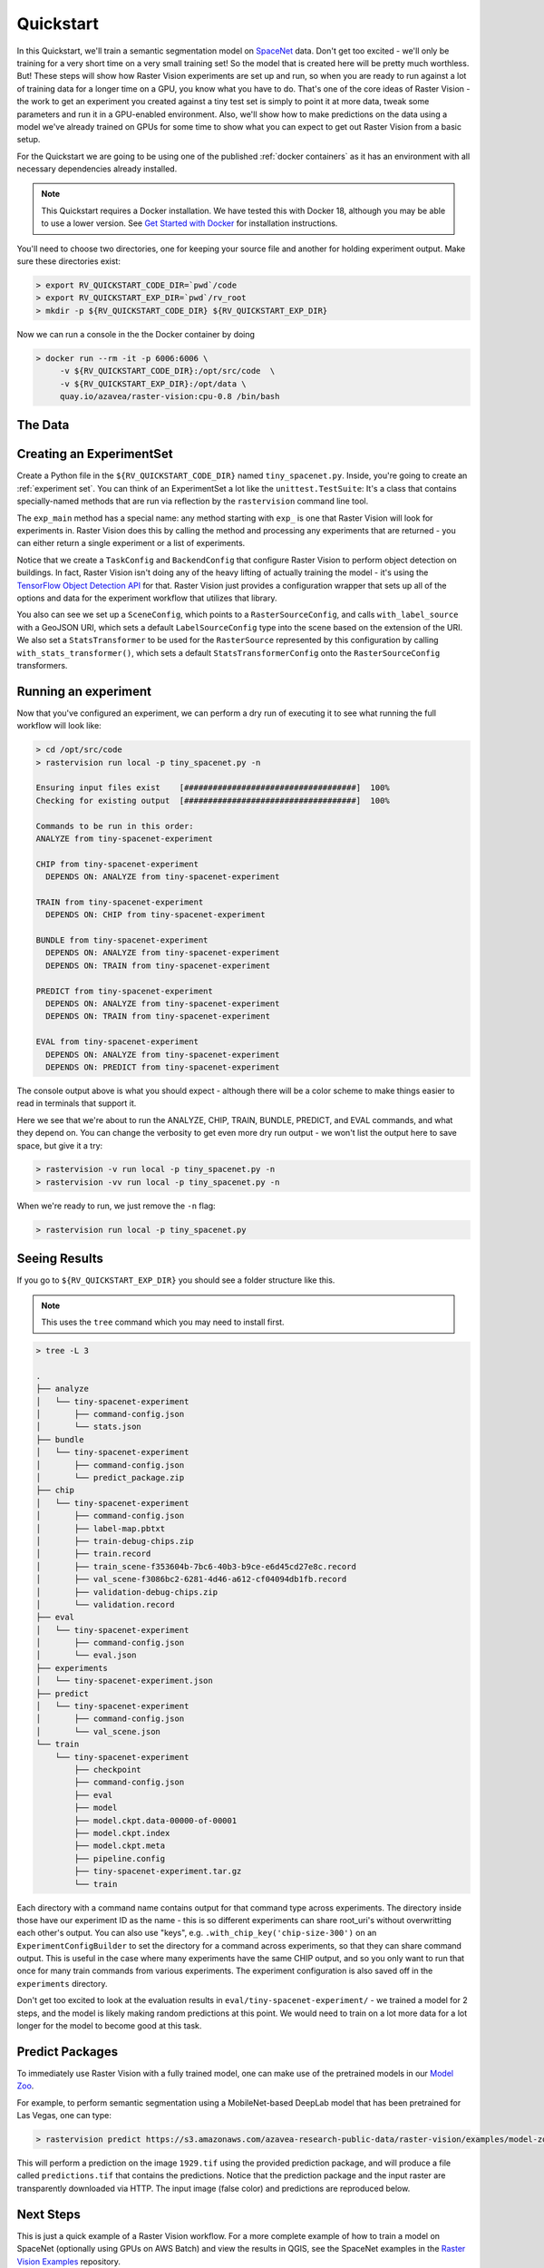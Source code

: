 .. _quickstart:

Quickstart
==========

In this Quickstart, we'll train a semantic segmentation model on `SpaceNet <https://spacenetchallenge.github.io/datasets/datasetHomePage.html>`_ data. Don't get too excited - we'll only be training for a very short time on a very small training set! So the model that is created here  will be pretty much worthless. But! These steps will show how Raster Vision experiments are set up and run, so when you are ready to run against a lot of training data for a longer time on a GPU, you know what you have to do. That's one of the core ideas of Raster Vision - the work to get an experiment you created against a tiny test set is simply to point it at more data, tweak some parameters and run it in a GPU-enabled environment. Also, we'll show how to make predictions on the data using a model we've already trained on GPUs for some time to show what you can expect to get out Raster Vision from a basic setup.

For the Quickstart we are going to be using one of the published  :ref:`docker containers`
as it has an environment with all necessary dependencies already installed.

.. seealso:: It is also possible to install Raster Vision using ``pip``, but it can be time-consuming to install all the necessary dependencies. See :ref:`install raster vision` for more details.

.. note:: This Quickstart requires a Docker installation. We have tested this with Docker 18, although you may be able to use a lower version. See `Get Started with Docker <https://www.docker.com/get-started>`_ for installation instructions.

You'll need to choose two directories, one for keeping your source file and another for
holding experiment output. Make sure these directories exist:

.. code-block:: console

   > export RV_QUICKSTART_CODE_DIR=`pwd`/code
   > export RV_QUICKSTART_EXP_DIR=`pwd`/rv_root
   > mkdir -p ${RV_QUICKSTART_CODE_DIR} ${RV_QUICKSTART_EXP_DIR}

Now we can run a console in the the Docker container by doing

.. code-block:: terminal

   > docker run --rm -it -p 6006:6006 \
        -v ${RV_QUICKSTART_CODE_DIR}:/opt/src/code  \
        -v ${RV_QUICKSTART_EXP_DIR}:/opt/data \
        quay.io/azavea/raster-vision:cpu-0.8 /bin/bash

.. seealso:: See :ref:`docker containers` for more information about setting up Raster Vision with
             Docker containers.

The Data
--------

.. raw:: html

         <div style="position: relative; padding-bottom: 56.25%; overflow: hidden; max-width: 100%;">
             <iframe src="_static/tiny-spacenet-map.html" frameborder="0" allowfullscreen style="position: absolute; top: 0; left: 0; width: 100%; height: 100%;"></iframe>
         </div>

Creating an ExperimentSet
-------------------------

Create a Python file in the ``${RV_QUICKSTART_CODE_DIR}`` named ``tiny_spacenet.py``. Inside, you're going to create an :ref:`experiment set`. You can think of an ExperimentSet a lot like the ``unittest.TestSuite``: It's a class that contains specially-named methods that are run via reflection by the ``rastervision`` command line tool.

.. click:example::

   # tiny_spacenet.py

   import rastervision as rv

   class TinySpacenetExperimentSet(rv.ExperimentSet):
       def exp_main(self):
           base_uri = ('https://s3.amazonaws.com/azavea-research-public-data/'
                       'raster-vision/examples/spacenet')
           train_image_uri = '{}/RGB-PanSharpen_AOI_2_Vegas_img205.tif'.format(base_uri)
           train_label_uri = '{}/buildings_AOI_2_Vegas_img205.geojson'.format(base_uri)
           val_image_uri = '{}/RGB-PanSharpen_AOI_2_Vegas_img25.tif'.format(base_uri)
           val_label_uri = '{}/buildings_AOI_2_Vegas_img25.geojson'.format(base_uri)

           task = rv.TaskConfig.builder(rv.OBJECT_DETECTION) \
                               .with_chip_size(300) \
                               .with_classes({
                                   'building': (1, 'red')
                               }) \
                               .with_chip_options(neg_ratio=1.0,
                                                  ioa_thresh=0.8) \
                               .with_predict_options(merge_thresh=0.1,
                                                     score_thresh=0.5) \
                               .build()

           backend = rv.BackendConfig.builder(rv.TF_OBJECT_DETECTION) \
                                     .with_task(task) \
                                     .with_debug(True) \
                                     .with_batch_size(1) \
                                     .with_num_steps(2) \
                                     .with_model_defaults(rv.SSD_MOBILENET_V2_COCO)  \
                                     .build()

           train_raster_source = rv.RasterSourceConfig.builder(rv.GEOTIFF_SOURCE) \
                                                      .with_uri(train_image_uri) \
                                                      .with_stats_transformer() \
                                                      .build()

           train_scene =  rv.SceneConfig.builder() \
                                        .with_task(task) \
                                        .with_id('train_scene') \
                                        .with_raster_source(train_raster_source) \
                                        .with_label_source(train_label_uri) \
                                        .build()

           val_raster_source = rv.RasterSourceConfig.builder(rv.GEOTIFF_SOURCE) \
                                                    .with_uri(val_image_uri) \
                                                    .with_stats_transformer() \
                                                    .build()

           val_scene = rv.SceneConfig.builder() \
                                     .with_task(task) \
                                     .with_id('val_scene') \
                                     .with_raster_source(val_raster_source) \
                                     .with_label_source(val_label_uri) \
                                     .build()

           dataset = rv.DatasetConfig.builder() \
                                     .with_train_scene(train_scene) \
                                     .with_validation_scene(val_scene) \
                                     .build()

           experiment = rv.ExperimentConfig.builder() \
                                           .with_id('tiny-spacenet-experiment') \
                                           .with_root_uri('/opt/data/rv') \
                                           .with_task(task) \
                                           .with_backend(backend) \
                                           .with_dataset(dataset) \
                                           .with_stats_analyzer() \
                                           .build()

           return experiment


   if __name__ == '__main__':
       rv.main()


The ``exp_main`` method has a special name: any method starting with ``exp_`` is one that Raster Vision
will look for experiments in. Raster Vision does this by calling the method and processing any experiments
that are returned - you can either return a single experiment or a list of experiments.

Notice that we create a ``TaskConfig`` and ``BackendConfig`` that configure Raster Vision to perform
object detection on buildings. In fact, Raster Vision isn't doing any of the heavy lifting of
actually training the model - it's using the
`TensorFlow Object Detection API <https://github.com/tensorflow/models/tree/master/research/object_detection>`_ for that. Raster Vision
just provides a configuration wrapper that sets up all of the options and data for the experiment
workflow that utilizes that library.

You also can see we set up a ``SceneConfig``, which points to a ``RasterSourceConfig``, and calls
``with_label_source`` with a GeoJSON URI, which sets a default ``LabelSourceConfig`` type into
the scene based on the extension of the URI. We also set a ``StatsTransformer`` to be used
for the ``RasterSource`` represented by this configuration by calling ``with_stats_transformer()``,
which sets a default ``StatsTransformerConfig`` onto the ``RasterSourceConfig`` transformers.

Running an experiment
---------------------

Now that you've configured an experiment, we can perform a dry run of executing it to see what running the
full workflow will look like:

.. code-block:: console

   > cd /opt/src/code
   > rastervision run local -p tiny_spacenet.py -n

   Ensuring input files exist    [####################################]  100%
   Checking for existing output  [####################################]  100%

   Commands to be run in this order:
   ANALYZE from tiny-spacenet-experiment

   CHIP from tiny-spacenet-experiment
     DEPENDS ON: ANALYZE from tiny-spacenet-experiment

   TRAIN from tiny-spacenet-experiment
     DEPENDS ON: CHIP from tiny-spacenet-experiment

   BUNDLE from tiny-spacenet-experiment
     DEPENDS ON: ANALYZE from tiny-spacenet-experiment
     DEPENDS ON: TRAIN from tiny-spacenet-experiment

   PREDICT from tiny-spacenet-experiment
     DEPENDS ON: ANALYZE from tiny-spacenet-experiment
     DEPENDS ON: TRAIN from tiny-spacenet-experiment

   EVAL from tiny-spacenet-experiment
     DEPENDS ON: ANALYZE from tiny-spacenet-experiment
     DEPENDS ON: PREDICT from tiny-spacenet-experiment

The console output above is what you should expect - although there will be a color scheme
to make things easier to read in terminals that support it.

Here we see that we're about to run the ANALYZE, CHIP, TRAIN, BUNDLE, PREDICT, and EVAL commands,
and what they depend on. You can change the verbosity to get even more dry run output - we won't
list the output here to save space, but give it a try:

.. code-block:: console

   > rastervision -v run local -p tiny_spacenet.py -n
   > rastervision -vv run local -p tiny_spacenet.py -n

When we're ready to run, we just remove the ``-n`` flag:

.. code-block:: console

   > rastervision run local -p tiny_spacenet.py

Seeing Results
---------------

If you go to ``${RV_QUICKSTART_EXP_DIR}`` you should see a folder structure like this.

.. note:: This uses the ``tree`` command which you may need to install first.

.. code-block:: console

   > tree -L 3

   .
   ├── analyze
   │   └── tiny-spacenet-experiment
   │       ├── command-config.json
   │       └── stats.json
   ├── bundle
   │   └── tiny-spacenet-experiment
   │       ├── command-config.json
   │       └── predict_package.zip
   ├── chip
   │   └── tiny-spacenet-experiment
   │       ├── command-config.json
   │       ├── label-map.pbtxt
   │       ├── train-debug-chips.zip
   │       ├── train.record
   │       ├── train_scene-f353604b-7bc6-40b3-b9ce-e6d45cd27e8c.record
   │       ├── val_scene-f3086bc2-6281-4d46-a612-cf04094db1fb.record
   │       ├── validation-debug-chips.zip
   │       └── validation.record
   ├── eval
   │   └── tiny-spacenet-experiment
   │       ├── command-config.json
   │       └── eval.json
   ├── experiments
   │   └── tiny-spacenet-experiment.json
   ├── predict
   │   └── tiny-spacenet-experiment
   │       ├── command-config.json
   │       └── val_scene.json
   └── train
       └── tiny-spacenet-experiment
           ├── checkpoint
           ├── command-config.json
           ├── eval
           ├── model
           ├── model.ckpt.data-00000-of-00001
           ├── model.ckpt.index
           ├── model.ckpt.meta
           ├── pipeline.config
           ├── tiny-spacenet-experiment.tar.gz
           └── train

Each directory with a command name contains output for that command type across experiments.
The directory inside those have our experiment ID as the name - this is so different experiments
can share root_uri's without overwritting each other's output. You can also use "keys", e.g.
``.with_chip_key('chip-size-300')`` on an ``ExperimentConfigBuilder`` to set the directory
for a command across experiments, so that they can share command output. This is useful
in the case where many experiments have the same CHIP output, and so you only want to run that
once for many train commands from various experiments. The experiment configuration is also
saved off in the ``experiments`` directory.

Don't get too excited to look at the evaluation results in ``eval/tiny-spacenet-experiment/`` - we
trained a model for 2 steps, and the model is likely making random predictions at this point. We would need to
train on a lot more data for a lot longer for the model to become good at this task.

Predict Packages
----------------

To immediately use Raster Vision with a fully trained model, one can make use of the pretrained models in our `Model Zoo <https://github.com/azavea/raster-vision-examples#model-zoo>`_.

For example, to perform semantic segmentation using a MobileNet-based DeepLab model that has been pretrained for Las Vegas, one can type:

.. code-block:: console

   > rastervision predict https://s3.amazonaws.com/azavea-research-public-data/raster-vision/examples/model-zoo/vegas-building-seg/predict_package.zip https://s3.amazonaws.com/azavea-research-public-data/raster-vision/examples/model-zoo/vegas-building-seg/1929.tif predictions.tif

This will perform a prediction on the image ``1929.tif`` using the provided prediction package, and will produce a file called ``predictions.tif`` that contains the predictions.
Notice that the prediction package and the input raster are transparently downloaded via HTTP.
The input image (false color) and predictions are reproduced below.

.. image:: img/vegas/1929.png
  :width: 333
  :alt: The input image

.. image:: img/vegas/predictions.png
  :width: 333
  :alt: The predictions

.. seealso:: You can read more about the :ref:`predict package` and the :ref:`predict cli command` CLI command in the documentation.


Next Steps
----------

This is just a quick example of a Raster Vision workflow. For a more complete example of how to train
a model on SpaceNet (optionally using GPUs on AWS Batch) and view the results in QGIS, see the SpaceNet examples in the `Raster Vision Examples <https://github.com/azavea/raster-vision-examples>`_ repository.
